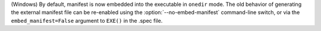 (Windows) By default, manifest is now embedded into the executable in
``onedir`` mode. The old behavior of generating the external manifest
file can be re-enabled using the :option:`--no-embed-manifest`
command-line switch, or via the ``embed_manifest=False`` argument to
``EXE()`` in the .spec file.
